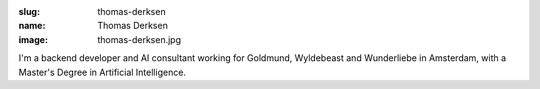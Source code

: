 :slug: thomas-derksen
:name: Thomas Derksen
:image: thomas-derksen.jpg

I'm a backend developer and AI consultant working for Goldmund,
Wyldebeast and Wunderliebe in Amsterdam, with a Master's Degree in
Artificial Intelligence.
